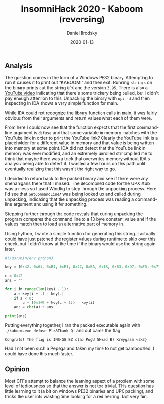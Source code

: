 #+title: InsomniHack 2020 - Kaboom (reversing)
#+author: Daniel Brodsky
#+date: 2020-01-13

#+hugo_base_dir: ../../
#+hugo_section: writeups
#+startup: inlineimages
#+hugo_menu: :menu "foo" :weight 10 :parent main :identifier single-toml
#+description: A Windows PE32 reversing problem with a twist

** Analysis
The question comes in the form of a Windows PE32 binary. Attempting to run it
causes it to print out "KABOOM!" and then exit. Running ~strings~ on the binary
prints out the string =UPX= and the version =3.95=. There is also a
[[https://www.youtube.com/watch?v=oGJr5N2lgsQ][YouTube video]] indicating that there's some trickery being pulled, but I didn't
pay enough attention to this. Unpacking the binary with ~upx -d~ and then
inspecting in IDA shows a very simple function for main.

[[/w1_code_raw.png]]

While IDA could not recognize the library function calls in main, it was fairly
obvious from their arguments and return values what each of them were.

[[/w1_code_labeled.png]]

From here I could now see that the function expects that the first command-line
argument is =defuse= and that some variable in memory matches with the YouTube
link in order to print the YouTube link? Clearly the YouTube link is a
placeholder for a different value in memory and that value is being written into
memory at some point. IDA did not detect that the YouTube link in memory was
ever modified, and an extremely unrolled strncmp led me to think that maybe
there was a trick that overwrites memory without IDA's analysis being able to
detect it. I wasted a few hours on this path until eventually realizing that
this wasn't the right way to go.

I decided to return back to the packed binary and see if there were any
shenanigans there that I missed. The decompiled code for the UPX stub was a mess
so I used Windbg to step through the unpacking process. Here I'd see that
~GetCommandLineA~ was being looked up and called during unpacking, indicating
that the unpacking process was reading a command-line argument and using it for
something.

[[/w1_code_string.png]]

Stepping further through the code reveals that during unpacking the program
compares the command line to a 13 byte constant value and if the values match
then to load an alternative part of memory in.

[[/w1_hidden_code.png]]

Using Python, I wrote a simple function for generating this string. I actually
could have just patched the register values during runtime to skip over this
check, but I didn't know at the time if the binary would use the string again
later.

#+BEGIN_SRC python
#!/usr/bin/env python3

key = [0x42, 0x63, 0xB4, 0xE1, 0x4C, 0xBA, 0x1B, 0x83, 0xD7, 0xFD, 0x77, 0xE3, 0x33]

c = 0x42
ans = ""

for i in range(len(key) - 1):
    a = key[i + 1] - key[i]
    if a < 0:
        a = (0x100 + key[i + 1]) - key[i]
    ans = chr(a) + ans

print(ans)

#+END_SRC

Putting everything together, I ran the packed executable again with
~./kaboom.exe defuse Plz&Thank-Q!~ and out came the flag:

~Congrats! The flag is INS{GG EZ clap PogU 5Head B) Kreygasm <3<3}~

Had I not been such a Pepega and taken my time to not get bamboozled, I could have done this much faster.
#+BEGIN_CENTER
[[/w1_pepega.png]]
#+END_CENTER

** Opinion
Most CTFs attempt to balance the learning aspect of a problem with some level of
tediousness so that the answer is not too trivial. This question has little
learning to it (a bit on windows PE32 binaries and UPX packing), and tricks the
user into wasting time looking for a red herring. Not very fun.
